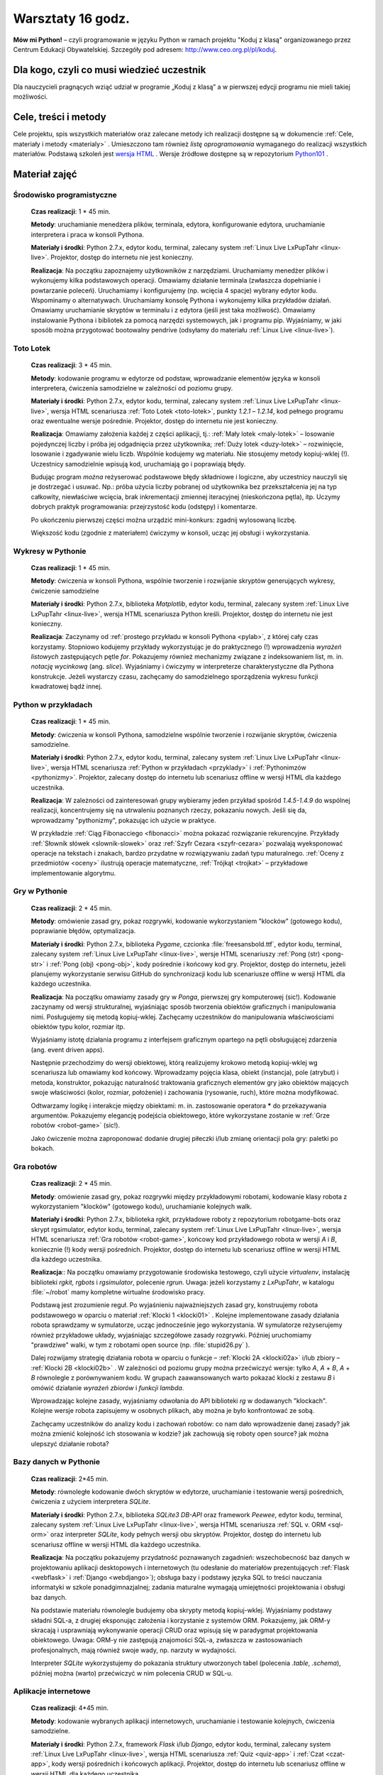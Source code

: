 Warsztaty 16 godz.
##################

**Mów mi Python!** – czyli programowanie w języku Python w ramach projektu "Koduj z klasą" organizowanego przez Centrum Edukacji Obywatelskiej. Szczegóły pod adresem: `http://www.ceo.org.pl/pl/koduj <http://www.ceo.org.pl/pl/koduj>`_.

Dla kogo, czyli co musi wiedzieć uczestnik
******************************************

Dla nauczycieli pragnących wziąć udział w programie „Koduj z klasą” a w pierwszej edycji programu nie mieli takiej możliwości.

Cele, treści i metody
*********************

Cele projektu, spis wszystkich materiałów oraz zalecane metody ich realizacji dostępne są w dokumencie :ref:`Cele, materiały i metody <materialy>` . Umieszczono tam również *listę oprogramowania* wymaganego do realizacji wszystkich materiałów. Podstawą szkoleń jest `wersja HTML <http://python101.readthedocs.org>`_ . Wersje źródłowe dostępne są w repozytorium `Python101 <https://github.com/koduj-z-klasa/python101>`_ .

Materiał zajęć
**************

Środowisko programistyczne
==========================

	**Czas realizacji**:  1 * 45 min.

	**Metody**: uruchamianie menedżera plików, terminala, edytora, konfigurowanie edytora, uruchamianie interpretera i praca w konsoli Pythona.

	**Materiały i środki**: Python 2.7.x, edytor kodu, terminal, zalecany system :ref:`Linux Live LxPupTahr <linux-live>`. Projektor, dostęp do internetu nie jest konieczny.

	**Realizacja**: Na początku zapoznajemy użytkowników z narzędziami. Uruchamiamy menedżer plików i wykonujemy kilka podstawowych operacji. Omawiamy działanie terminala (zwłaszcza dopełnianie i powtarzanie poleceń). Uruchamiamy i konfigurujemy (np. wcięcia 4 spacje) wybrany edytor kodu. Wspominamy o alternatywach. Uruchamiamy konsolę Pythona i wykonujemy kilka przykładów działań. Omawiamy uruchamianie skryptów w terminalu i z edytora (jeśli jest taka możliwość).  Omawiamy instalowanie Pythona i bibliotek za pomocą narzędzi systemowych, jak i programu pip. Wyjaśniamy, w jaki sposób można przygotować bootowalny pendrive (odsyłamy do materiału :ref:`Linux Live <linux-live>`).

Toto Lotek
==========

	**Czas realizacji**:  3 * 45 min.

	**Metody**: kodowanie programu w edytorze od podstaw, wprowadzanie elementów języka w konsoli interpretera, ćwiczenia samodzielne w zależności od poziomu grupy.

	**Materiały i środki**: Python 2.7.x, edytor kodu, terminal, zalecany system :ref:`Linux Live LxPupTahr <linux-live>`, wersja HTML scenariusza :ref:`Toto Lotek <toto-lotek>`, punkty *1.2.1* – *1.2.14*, kod pełnego programu oraz ewentualne wersje pośrednie. Projektor, dostęp do internetu nie jest konieczny.

	**Realizacja**:
	Omawiamy założenia każdej z części aplikacji, tj.: :ref:`Mały lotek <maly-lotek>` – losowanie pojedynczej liczby i próba jej odgadnięcia przez użytkownika; :ref:`Duży lotek <duzy-lotek>` – rozwinięcie, losowanie i zgadywanie wielu liczb. Wspólnie kodujemy wg materiału. Nie stosujemy metody kopiuj-wklej (!). Uczestnicy samodzielnie wpisują kod, uruchamiają go i poprawiają błędy.

	Budując program *można* reżyserować podstawowe błędy składniowe i logiczne, aby uczestnicy nauczyli się je dostrzegać i usuwać. Np.:  próba użycia liczby pobranej od użytkownika bez przekształcenia jej na typ całkowity, niewłaściwe wcięcia, brak inkrementacji zmiennej iteracyjnej (nieskończona pętla), itp. Uczymy dobrych praktyk programowania: przejrzystość kodu (odstępy) i komentarze.

	Po ukończeniu pierwszej części można urządzić mini-konkurs: zgadnij wylosowaną liczbę.

	Większość kodu (zgodnie z materiałem) ćwiczymy w konsoli, ucząc jej obsługi i wykorzystania.

Wykresy w Pythonie
==================

	**Czas realizacji**: 1 * 45 min.

	**Metody**: ćwiczenia w konsoli Pythona, wspólnie tworzenie i rozwijanie skryptów generujących wykresy, ćwiczenie samodzielne

	**Materiały i środki**: Python 2.7.x, biblioteka *Matplotlib*, edytor kodu, terminal, zalecany system :ref:`Linux Live LxPupTahr <linux-live>`, wersja HTML scenariusza Python kreśli. Projektor, dostęp do internetu nie jest konieczny.

	**Realizacja**: Zaczynamy od :ref:`prostego przykładu w konsoli Pythona <pylab>`, z której cały czas korzystamy. Stopniowo kodujemy przykłady wykorzystując je do praktycznego (!) wprowadzenia *wyrażeń listowych* zastępujących pętle *for*. Pokazujemy również mechanizmy związane z indeksowaniem list, m. in. *notację wycinkową* (ang. *slice*). Wyjaśniamy i ćwiczymy w interpreterze charakterystyczne dla Pythona konstrukcje. Jeżeli wystarczy czasu, zachęcamy do samodzielnego sporządzenia wykresu funkcji kwadratowej bądź innej.

Python w przykładach
====================

	**Czas realizacji**: 1 * 45 min.

	**Metody**: ćwiczenia w konsoli Pythona, samodzielne wspólnie tworzenie i rozwijanie skryptów, ćwiczenia samodzielne.

	**Materiały i środki**: Python 2.7.x, edytor kodu, terminal, zalecany system :ref:`Linux Live LxPupTahr <linux-live>`, wersja HTML scenariusza :ref:`Python w przykładach <przyklady>` i :ref:`Pythonimzów <pythonizmy>`. Projektor, zalecany dostęp do internetu lub scenariusz offline w wersji HTML dla każdego uczestnika.

	**Realizacja**: W zależności od zainteresowań grupy wybieramy jeden przykład spośród *1.4.5-1.4.9* do wspólnej realizacji, koncentrujemy się na utrwaleniu poznanych rzeczy, pokazaniu nowych. Jeśli się da, wprowadzamy "pythonizmy", pokazując ich użycie w praktyce.

	W przykładzie :ref:`Ciąg Fibonacciego <fibonacci>` można pokazać rozwiązanie rekurencyjne. Przykłady :ref:`Słownik słówek <slownik-slowek>` oraz :ref:`Szyfr Cezara <szyfr-cezara>` pozwalają wyeksponować operacje na tekstach i znakach, bardzo przydatne w rozwiązywaniu zadań typu maturalnego. :ref:`Oceny z przedmiotów <oceny>` ilustrują operacje matematyczne, :ref:`Trójkąt <trojkat>` – przykładowe implementowanie algorytmu.

Gry w Pythonie
==============

	**Czas realizacji**: 2 * 45 min.

	**Metody**: omówienie zasad gry, pokaz rozgrywki, kodowanie wykorzystaniem "klocków" (gotowego kodu), poprawianie błędów, optymalizacja.

	**Materiały i środki**: Python 2.7.x, biblioteka *Pygame*, czcionka :file:`freesansbold.ttf`, edytor kodu, terminal, zalecany system :ref:`Linux Live LxPupTahr <linux-live>`, wersje HTML scenariuszy :ref:`Pong (str) <pong-str>` i :ref:`Pong (obj) <pong-obj>`, kody pośrednie i końcowy kod gry. Projektor, dostęp do internetu, jeżeli planujemy wykorzystanie serwisu GitHub do synchronizacji kodu lub scenariusze offline w wersji HTML dla każdego uczestnika.

	**Realizacja**: Na początku omawiamy zasady gry w *Ponga*, pierwszej gry komputerowej (sic!). Kodowanie zaczynamy od wersji strukturalnej, wyjaśniając sposób tworzenia obiektów graficznych i manipulowania nimi. Posługujemy się metodą kopiuj-wklej. Zachęcamy uczestników do manipulowania właściwościami obiektów typu kolor, rozmiar itp.

	Wyjaśniamy istotę działania programu z interfejsem graficznym opartego na pętli obsługującej zdarzenia (ang. event driven apps).

	Następnie przechodzimy do wersji obiektowej, którą realizujemy krokowo metodą kopiuj-wklej wg scenariusza lub omawiamy kod końcowy. Wprowadzamy pojęcia klasa, obiekt (instancja), pole (atrybut) i metoda, konstruktor, pokazując naturalność traktowania graficznych elementów gry jako obiektów mających swoje właściwości (kolor, rozmiar, położenie) i zachowania (rysowanie, ruch), które można modyfikować.

	Odtwarzamy logikę i interakcje między obiektami: m. in. zastosowanie operatora ***** do przekazywania argumentów. Pokazujemy elegancję podejścia obiektowego, które wykorzystane zostanie w :ref:`Grze robotów <robot-game>` (sic!).

	Jako ćwiczenie można zaproponować dodanie drugiej piłeczki i/lub zmianę orientacji pola gry: paletki po bokach.

Gra robotów
===========

	**Czas realizacji**: 2 * 45 min.

	**Metody**: omówienie zasad gry, pokaz rozgrywki między przykładowymi robotami, kodowanie klasy robota z wykorzystaniem "klocków" (gotowego kodu), uruchamianie kolejnych walk.

	**Materiały i środki**: Python 2.7.x, biblioteka rgkit, przykładowe roboty z repozytorium robotgame-bots oraz skrypt rgsimulator, edytor kodu, terminal, zalecany system :ref:`Linux Live LxPupTahr <linux-live>`, wersja HTML scenariusza :ref:`Gra robotów <robot-game>`, końcowy kod przykładowego robota w wersji *A* i *B*, koniecznie (!) kody wersji pośrednich. Projektor, dostęp do internetu lub scenariusz offline w wersji HTML dla każdego uczestnika.

	**Realizacja**:: Na początku omawiamy przygotowanie środowiska testowego, czyli użycie *virtualenv*, instalację biblioteki *rgkit, rgbots* i *rgsimulator*, polecenie *rgrun*. Uwaga: jeżeli korzystamy z *LxPupTahr*, w katalogu :file:`~/robot`  mamy kompletne wirtualne środowisko pracy.

	Podstawą jest zrozumienie reguł. Po wyjaśnieniu najważniejszych zasad gry, konstruujemy robota podstawowego w oparciu o materiał :ref:`Klocki 1 <klocki01>` . Kolejne implementowane zasady działania robota sprawdzamy w symulatorze, ucząc jednocześnie jego wykorzystania. W symulatorze reżyserujemy również przykładowe układy, wyjaśniając szczegółowe zasady rozgrywki. Później uruchomiamy "prawdziwe" walki, w tym z robotami open source (np. :file:`stupid26.py` ).

	Dalej rozwijamy strategię działania robota w oparciu o funkcje – :ref:`Klocki 2A <klocki02a>`  i/lub zbiory – :ref:`Klocki 2B <klocki02b>` . W zależności od poziomu grupy można przećwiczyć wersje: tylko *A*, *A* + *B*, *A* + *B* równolegle z porównywaniem kodu. W grupach zaawansowanych warto pokazać klocki z zestawu *B* i omówić działanie *wyrażeń zbiorów* i *funkcji lambda*.

	Wprowadzając kolejne zasady, wyjaśniamy odwołania do API biblioteki *rg* w dodawanych "klockach". Kolejne wersje robota zapisujemy w osobnych plikach, aby można je było konfrontować ze sobą.

	Zachęcamy uczestników do analizy kodu i zachowań robotów: co nam dało wprowadzenie danej zasady? jak można zmienić kolejność ich stosowania w kodzie? jak zachowują się roboty open source? jak można ulepszyć działanie robota?

Bazy danych w Pythonie
======================

	**Czas realizacji**: 2*45 min.

	**Metody**: równoległe kodowanie dwóch skryptów w edytorze, uruchamianie i testowanie wersji pośrednich, ćwiczenia z użyciem interpretera *SQLite*.

	**Materiały i środki**: Python 2.7.x, biblioteka *SQLite3 DB-API* oraz framework *Peewee*, edytor kodu, terminal, zalecany system :ref:`Linux Live LxPupTahr <linux-live>`, wersja HTML scenariusza :ref:`SQL v. ORM <sql-orm>` oraz interpreter *SQLite*, kody pełnych wersji obu skryptów. Projektor, dostęp do internetu lub scenariusz offline w wersji HTML dla każdego uczestnika.

	**Realizacja**: Na początku pokazujemy przydatność poznawanych zagadnień: wszechobecność baz danych w projektowaniu aplikacji desktopowych i internetowych (tu odesłanie do materiałów prezentujących :ref:`Flask <webflask>` i :ref:`Django <webdjango>`); obsługa bazy i podstawy języka SQL to treści nauczania informatyki w szkole ponadgimnazjalnej; zadania maturalne wymagają umiejętności projektowania i obsługi baz danych.

	Na podstawie materiału równolegle budujemy oba skrypty metodą kopiuj-wklej. Wyjaśniamy podstawy składni SQL-a, z drugiej eksponując założenia i korzystanie z systemów ORM. Pokazujemy, jak ORM-y skracają i usprawniają wykonywanie operacji CRUD oraz wpisują się w paradygmat projektowania obiektowego. Uwaga: ORM-y nie zastępują znajomości SQL-a, zwłaszcza w zastosowaniach profesjonalnych, mają również swoje wady, np. narzuty w wydajności.

	Interpreter *SQLite* wykorzystujemy do pokazania struktury utworzonych tabel (polecenia *.table*, *.schema*), później można (warto) przećwiczyć w nim polecenia CRUD w SQL-u.

Aplikacje internetowe
=====================

	**Czas realizacji**: 4*45 min.

	**Metody**: kodowanie wybranych aplikacji internetowych, uruchamianie i testowanie kolejnych, ćwiczenia samodzielne.

	**Materiały i środki**: Python 2.7.x, framework *Flask* i/lub *Django*, edytor kodu, terminal, zalecany system :ref:`Linux Live LxPupTahr <linux-live>`, wersja HTML scenariusza :ref:`Quiz <quiz-app>` i :ref:`Czat <czat-app>`, kody wersji pośrednich i końcowych aplikacji. Projektor, dostęp do internetu lub scenariusz offline w wersji HTML dla każdego uczestnika.

	**Realizacja**: Omówienie architektury klient-serwer jako podstawy działania aplikacji internetowych. Zaczynamy od scenariusza :ref:`Quiz <quiz-app>`, który kodujemy metodą kopiuj-wklej. Wprowadzamy i wyjaśniamy pojęcia: protokół HTTP, żądanie GET i POST, kody odpowiedzi HTTP. Po uruchomieniu i przetestowaniu aplikacji pokazujemy jej prostotę, ale wskazujemy też ograniczenia: brak bazy danych, brak możliwości zarządzania użytkownikami, brak możliwości zmiany danych na serwerze.

	Następnie realizujemy aplikację "Czat" wg scenariusza, stosując zasadę od znanego do nowego i nawiązując do wcześniejszych materiałów (:ref:`SQL v. ORM <sql-orm>` i :ref:`Quiz <quiz-app>`). Pokazujemy modułowość projektowania aplikacji, wynikającą z założeń wzorca MVC. Omawiamy projektowanie modelu bazy jako przykład zastosowania ORM w praktyce. Eksponujemy schemat dodawania stron: widok w :file:`views.py` → szablon html → powiązanie z adresem w :file:`urls.py`. Omawiamy dwa sposoby obsługi żądań: sprawdzanie w funkcji typu żądania i ręczne przygotowanie odpowiedzi oraz oparte na klasach widoki wbudowane automatyzujące większość czynności.

